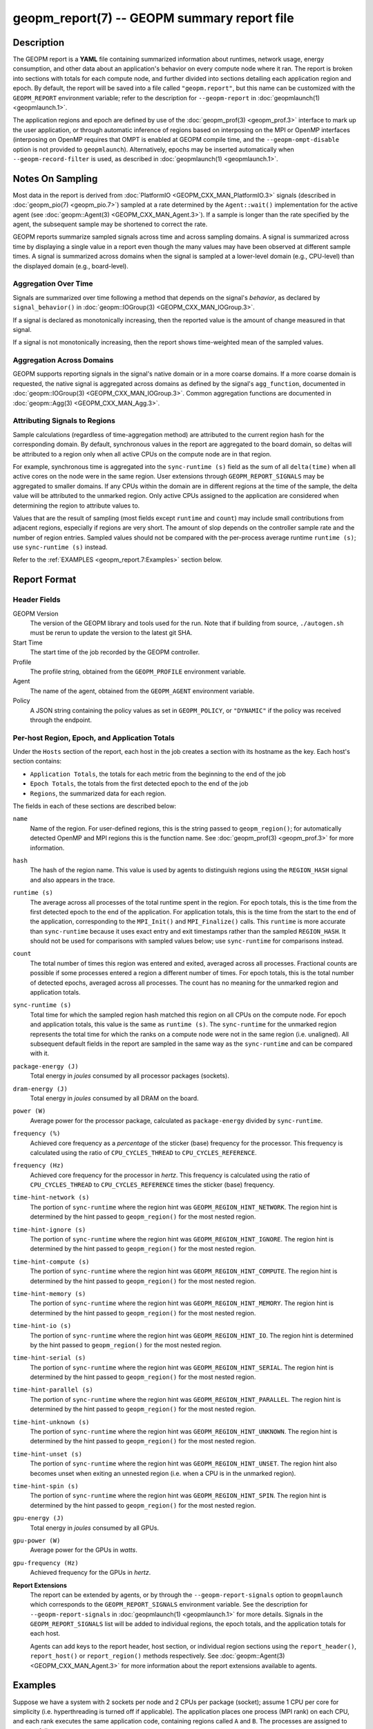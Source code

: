 
geopm_report(7) -- GEOPM summary report file
============================================

Description
-----------

The GEOPM report is a **YAML** file containing summarized information
about runtimes, network usage, energy consumption, and other data
about an application's behavior on every compute node where it ran.
The report is broken into sections with totals for each compute node,
and further divided into sections detailing each application region
and epoch.  By default, the report will be saved into a file called
``"geopm.report"``, but this name can be customized with the ``GEOPM_REPORT``
environment variable; refer to the description for ``--geopm-report`` in
:doc:`geopmlaunch(1) <geopmlaunch.1>`.

The application regions and epoch are defined by use of the
:doc:`geopm_prof(3) <geopm_prof.3>` interface to mark up the user application, or
through automatic inference of regions based on interposing on the MPI
or OpenMP interfaces (interposing on OpenMP requires that OMPT is
enabled at GEOPM compile time, and the ``--geopm-ompt-disable`` option
is not provided to ``geopmlaunch``). Alternatively, epochs may be
inserted automatically when ``--geopm-record-filter`` is used, as
described in :doc:`geopmlaunch(1) <geopmlaunch.1>`.

Notes On Sampling
-----------------
Most data in the report is derived from :doc:`PlatformIO <GEOPM_CXX_MAN_PlatformIO.3>` signals (described
in :doc:`geopm_pio(7) <geopm_pio.7>`) sampled at a rate determined by the
``Agent::wait()`` implementation for the active agent (see
:doc:`geopm::Agent(3) <GEOPM_CXX_MAN_Agent.3>`).  If a sample is longer than the rate specified
by the agent, the subsequent sample may be shortened to correct the rate.

GEOPM reports summarize sampled signals across time and across sampling
domains. A signal is summarized across time by displaying a single value in a
report even though the many values may have been observed at different sample
times. A signal is summarized across domains when the signal is sampled at a
lower-level domain (e.g., CPU-level) than the displayed domain (e.g.,
board-level).

Aggregation Over Time
^^^^^^^^^^^^^^^^^^^^^
Signals are summarized over time following a method that depends on the signal's
*behavior*, as declared by ``signal_behavior()`` in :doc:`geopm::IOGroup(3)
<GEOPM_CXX_MAN_IOGroup.3>`.

If a signal is declared as monotonically increasing, then the reported value
is the amount of change measured in that signal.

If a signal is not monotonically increasing, then the report shows
time-weighted mean of the sampled values.

Aggregation Across Domains
^^^^^^^^^^^^^^^^^^^^^^^^^^
GEOPM supports reporting signals in the signal's native domain or in a more
coarse domains. If a more coarse domain is requested, the native signal is
aggregated across domains as defined by the signal's ``agg_function``,
documented in :doc:`geopm::IOGroup(3) <GEOPM_CXX_MAN_IOGroup.3>`. Common
aggregation functions are documented in :doc:`geopm::Agg(3) <GEOPM_CXX_MAN_Agg.3>`.

Attributing Signals to Regions
^^^^^^^^^^^^^^^^^^^^^^^^^^^^^^
Sample calculations (regardless of time-aggregation method) are attributed to
the current region hash for the corresponding domain.  By default,
synchronous values in the report are aggregated to the board domain,
so deltas will be attributed to a region only when all active CPUs on
the compute node are in that region.

For example, synchronous time is aggregated into the ``sync-runtime (s)`` field
as the sum of all ``delta(time)`` when all active cores on the node were in the
same region.  User extensions through ``GEOPM_REPORT_SIGNALS`` may be aggregated to
smaller domains.  If any CPUs within the domain are in different regions at the
time of the sample, the delta value will be attributed to the unmarked region.
Only active CPUs assigned to the application are considered when determining
the region to attribute values to.

Values that are the result of sampling (most fields except ``runtime``
and ``count``) may include small contributions from adjacent regions,
especially if regions are very short.  The amount of slop depends on
the controller sample rate and the number of region entries.  Sampled
values should not be compared with the per-process average runtime
``runtime (s)``; use ``sync-runtime (s)`` instead.

Refer to the :ref:`EXAMPLES <geopm_report.7:Examples>` section below.

Report Format
-------------

Header Fields
^^^^^^^^^^^^^
GEOPM Version
  The version of the GEOPM library and tools used for the run.  Note that if
  building from source, ``./autogen.sh`` must be rerun to update the version to
  the latest git SHA.
Start Time
  The start time of the job recorded by the GEOPM controller.
Profile
  The profile string, obtained from the ``GEOPM_PROFILE`` environment variable.
Agent
  The name of the agent, obtained from the ``GEOPM_AGENT`` environment variable.
Policy
  A JSON string containing the policy values as set in ``GEOPM_POLICY``, or
  ``"DYNAMIC"`` if the policy was received through the endpoint.

Per-host Region, Epoch, and Application Totals
^^^^^^^^^^^^^^^^^^^^^^^^^^^^^^^^^^^^^^^^^^^^^^
Under the ``Hosts`` section of the report, each host in the job creates
a section with its hostname as the key.  Each host's section contains:

* ``Application Totals``, the totals for each metric from the beginning to
  the end of the job
* ``Epoch Totals``, the totals from the first detected epoch to the end of the job
* ``Regions``, the summarized data for each region.

The fields in each of these sections are described below:

``name``
  Name of the region.  For user-defined regions, this is the string passed to
  ``geopm_region()``; for automatically detected OpenMP and MPI regions this
  is the function name.  See :doc:`geopm_prof(3) <geopm_prof.3>` for more
  information.

``hash``
  The hash of the region name.  This value is used by agents to distinguish
  regions using the ``REGION_HASH`` signal and also appears in the trace.

``runtime (s)``
  The average across all processes of the total runtime spent in the region.
  For epoch totals, this is the time from the first detected epoch to the end
  of the application.  For application totals, this is the time from the start
  to the end of the application, corresponding to the ``MPI_Init()`` and
  ``MPI_Finalize()`` calls.  This ``runtime`` is more accurate than ``sync-runtime``
  because it uses exact entry and exit timestamps rather than the sampled
  ``REGION_HASH``.  It should not be used for comparisons with sampled values
  below; use ``sync-runtime`` for comparisons instead.

``count``
  The total number of times this region was entered and exited, averaged
  across all processes.  Fractional counts are possible if some processes
  entered a region a different number of times.  For epoch totals, this is the
  total number of detected epochs, averaged across all processes.  The count
  has no meaning for the unmarked region and application totals.

``sync-runtime (s)``
  Total time for which the sampled region hash matched this region on all CPUs
  on the compute node.  For epoch and application totals, this value is the
  same as ``runtime (s)``.  The ``sync-runtime`` for the unmarked region represents
  the total time for which the ranks on a compute node were not in the same
  region (i.e. unaligned).  All subsequent default fields in the report are
  sampled in the same way as the ``sync-runtime`` and can be compared with it.

``package-energy (J)``
  Total energy in *joules* consumed by all processor packages (sockets).

``dram-energy (J)``
  Total energy in *joules* consumed by all DRAM on the board.

``power (W)``
  Average power for the processor package, calculated as ``package-energy`` divided
  by ``sync-runtime``.

``frequency (%)``
  Achieved core frequency as a *percentage* of the sticker (base) frequency for
  the processor.  This frequency is calculated using the ratio of ``CPU_CYCLES_THREAD``
  to ``CPU_CYCLES_REFERENCE``.

``frequency (Hz)``
  Achieved core frequency for the processor in *hertz*.  This frequency is
  calculated using the ratio of ``CPU_CYCLES_THREAD`` to ``CPU_CYCLES_REFERENCE`` times the
  sticker (base) frequency.

``time-hint-network (s)``
  The portion of ``sync-runtime`` where the region hint was
  ``GEOPM_REGION_HINT_NETWORK``.  The region hint is determined by the hint passed
  to ``geopm_region()`` for the most nested region.

``time-hint-ignore (s)``
  The portion of ``sync-runtime`` where the region hint was
  ``GEOPM_REGION_HINT_IGNORE``.  The region hint is determined by the hint passed
  to ``geopm_region()`` for the most nested region.

``time-hint-compute (s)``
  The portion of ``sync-runtime`` where the region hint was
  ``GEOPM_REGION_HINT_COMPUTE``.  The region hint is determined by the hint passed
  to ``geopm_region()`` for the most nested region.

``time-hint-memory (s)``
  The portion of ``sync-runtime`` where the region hint was
  ``GEOPM_REGION_HINT_MEMORY``.  The region hint is determined by the hint passed
  to ``geopm_region()`` for the most nested region.

``time-hint-io (s)``
  The portion of ``sync-runtime`` where the region hint was ``GEOPM_REGION_HINT_IO``.
  The region hint is determined by the hint passed to ``geopm_region()`` for
  the most nested region.

``time-hint-serial (s)``
  The portion of ``sync-runtime`` where the region hint was
  ``GEOPM_REGION_HINT_SERIAL``.  The region hint is determined by the hint passed
  to ``geopm_region()`` for the most nested region.

``time-hint-parallel (s)``
  The portion of ``sync-runtime`` where the region hint was
  ``GEOPM_REGION_HINT_PARALLEL``.  The region hint is determined by the hint passed
  to ``geopm_region()`` for the most nested region.

``time-hint-unknown (s)``
  The portion of ``sync-runtime`` where the region hint was
  ``GEOPM_REGION_HINT_UNKNOWN``.  The region hint is determined by the hint passed
  to ``geopm_region()`` for the most nested region.

``time-hint-unset (s)``
  The portion of ``sync-runtime`` where the region hint was
  ``GEOPM_REGION_HINT_UNSET``.  The region hint also becomes unset when exiting an
  unnested region (i.e. when a CPU is in the unmarked region).

``time-hint-spin (s)``
  The portion of ``sync-runtime`` where the region hint was
  ``GEOPM_REGION_HINT_SPIN``.  The region hint is determined by the hint passed
  to ``geopm_region()`` for the most nested region.

``gpu-energy (J)``
  Total energy in *joules* consumed by all GPUs.

``gpu-power (W)``
  Average power for the GPUs in *watts*.

``gpu-frequency (Hz)``
  Achieved frequency for the GPUs in *hertz*.

**Report Extensions**
  The report can be extended by agents, or by through the
  ``--geopm-report-signals`` option to ``geopmlaunch`` which corresponds to
  the ``GEOPM_REPORT_SIGNALS`` environment variable.  See the description
  for ``--geopm-report-signals`` in :doc:`geopmlaunch(1) <geopmlaunch.1>` for more details.
  Signals in the ``GEOPM_REPORT_SIGNALS`` list will be added to individual
  regions, the epoch totals, and the application totals for each host.

  Agents can add keys to the report header, host section, or individual
  region sections using the ``report_header()``, ``report_host()`` or
  ``report_region()`` methods respectively.  See :doc:`geopm::Agent(3) <GEOPM_CXX_MAN_Agent.3>` for
  more information about the report extensions available to agents.

Examples
--------

Suppose we have a system with 2 sockets per node and 2 CPUs per
package (socket); assume 1 CPU per core for simplicity
(i.e. hyperthreading is turned off if applicable).  The application
places one process (MPI rank) on each CPU, and each rank executes the
same application code, containing regions called ``A`` and ``B``.  The
processes are assigned to cores as follows:

.. code-block::

          socket 0     |      socket 1
      CPU 0  |  CPU 1  |  CPU 2  |  CPU 3
    ---------+---------+---------+----------
        1    |    2    |    3    |    4

The following is an example of the region enter/exit and epoch events
seen by the ``Controller``.  This stream of events will be used to
calculate the average runtime and count over ranks for regions and
epoch, and the current region hash for sampling.

The following is an example of the regions being entered and exited on
each CPU.  The sample rate is ``0.002 s``; the region hash for the
``REGION_HASH`` sample at larger domains is shown on the right side of the
table; ``-`` indicates the unmarked region.  Note that in a real report,
the entry and exit times used to calculate the ``runtime`` may not line
up exactly with the sample boundaries (e.g. ``0.003`` or ``0.005``), and
samples may not be exactly the same length throughout the run.

.. code-block::

     time    CPU0   CPU1   CPU2   CPU3   ||  board   pkg0   pkg1
    -------------------------------------++----------------------
    0.001     -      -      -      -     ||
    0.002     A      -      -      A     ||   -       -      -
    0.003     A      A      -      A     ||
    0.004     A      A      A      A     ||   A       A      A
    0.005     -      A      A      A     ||
    0.006     B      A      A      A     ||   -       -      A
    0.007     B      B      A      B     ||
    0.008     B      B      B      B     ||   B       B      B
    0.009     B      B      B      B     ||
    0.010     B      B      B      B     ||   B       B      B
    0.011     -      -      -      -     ||
    0.012     finalize: report generated ||   -       -      -

A subset of the report is shown below.  The ``runtime`` and ``count``
fields are averaged across the 4 CPUs.  The user extensions for
``TIME@package`` correspond to the ``sync-runtime`` for each package.

Regions:
--------

.. code-block::

   "region": "A",
   "runtime": 0.00375,   // average of [0.002, 0.004, 0.004, 0.005]
   "count": 1,
   "sync-runtime": 0.002,    // 1 sample in A for board
   "TIME@package-0": 0.002,  // 1 sample in A for package 0
   "TIME@package-1": 0.004   // 2 samples in A for package 1
   -
   "region": "B",
   "runtime": 0.002875,  // average of [0.005, 0.004, 0.003, 0.004]
   "count": 1,
   "sync-runtime": 0.004,    // 2 samples in B for board
   "TIME@package-0": 0.004,  // 2 samples in B for package 0
   "TIME@package-1": 0.004,  // 2 samples in B for package 1

  Unmarked Totals:
    "runtime": 0.003,     // average of [0.003, 0.003, 0.004, 0.002]
    "count": 0,
    "sync-runtime": 0.006,    // 3 samples in unmarked for board
    "TIME@package-0": 0.006,  // 3 samples in unmarked for package 0
    "TIME@package-1": 0.004,  // 2 samples in unmarked for package 1

See Also
--------

:doc:`geopm(7) <geopm.7>`,
:doc:`geopm_prof(3) <geopm_prof.3>`,
:doc:`geopm::Agent(3) <GEOPM_CXX_MAN_Agent.3>`,
:doc:`geopmlaunch(1) <geopmlaunch.1>`
